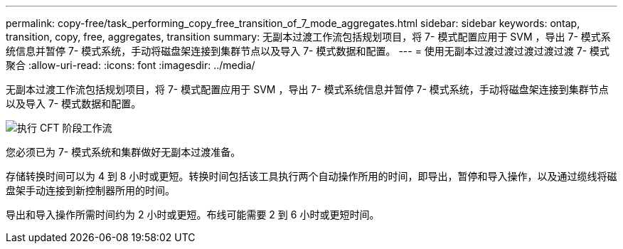 ---
permalink: copy-free/task_performing_copy_free_transition_of_7_mode_aggregates.html 
sidebar: sidebar 
keywords: ontap, transition, copy, free, aggregates, transition 
summary: 无副本过渡工作流包括规划项目，将 7- 模式配置应用于 SVM ，导出 7- 模式系统信息并暂停 7- 模式系统，手动将磁盘架连接到集群节点以及导入 7- 模式数据和配置。 
---
= 使用无副本过渡过渡过渡过渡过渡 7- 模式聚合
:allow-uri-read: 
:icons: font
:imagesdir: ../media/


[role="lead"]
无副本过渡工作流包括规划项目，将 7- 模式配置应用于 SVM ，导出 7- 模式系统信息并暂停 7- 模式系统，手动将磁盘架连接到集群节点以及导入 7- 模式数据和配置。

image::../media/perform_cft_phases_workflow.gif[执行 CFT 阶段工作流]

您必须已为 7- 模式系统和集群做好无副本过渡准备。

存储转换时间可以为 4 到 8 小时或更短。转换时间包括该工具执行两个自动操作所用的时间，即导出，暂停和导入操作，以及通过缆线将磁盘架手动连接到新控制器所用的时间。

导出和导入操作所需时间约为 2 小时或更短。布线可能需要 2 到 6 小时或更短时间。
